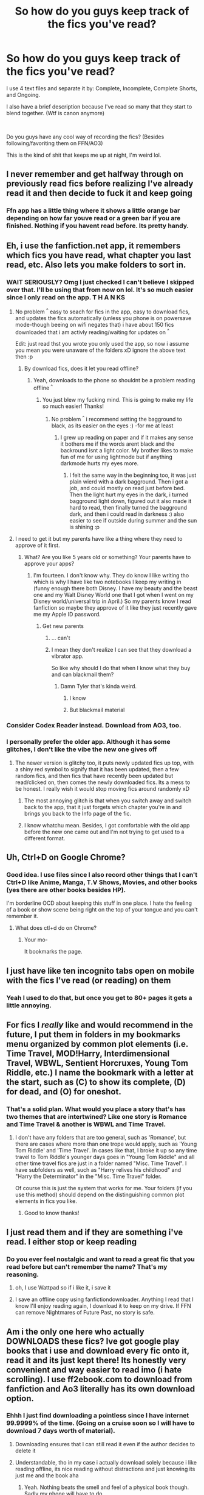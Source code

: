 #+TITLE: So how do you guys keep track of the fics you've read?

* So how do you guys keep track of the fics you've read?
:PROPERTIES:
:Author: harryredditalt
:Score: 38
:DateUnix: 1563416527.0
:DateShort: 2019-Jul-18
:FlairText: Discussion
:END:
I use 4 text files and separate it by: Complete, Incomplete, Complete Shorts, and Ongoing.

I also have a brief description because I've read so many that they start to blend together. (Wtf is canon anymore)

​

Do you guys have any cool way of recording the fics? (Besides following/favoriting them on FFN/AO3)

This is the kind of shit that keeps me up at night, I'm weird lol.


** I never remember and get halfway through on previously read fics before realizing I've already read it and then decide to fuck it and keep going
:PROPERTIES:
:Author: capitolsara
:Score: 22
:DateUnix: 1563422441.0
:DateShort: 2019-Jul-18
:END:

*** Ffn app has a little thing where it shows a little orange bar depending on how far youve read or a green bar if you are finished. Nothing if you havent read before. Its pretty handy.
:PROPERTIES:
:Author: BananaManV5
:Score: 3
:DateUnix: 1563429136.0
:DateShort: 2019-Jul-18
:END:


** Eh, i use the fanfiction.net app, it remembers which fics you have read, what chapter you last read, etc. Also lets you make folders to sort in.
:PROPERTIES:
:Author: luminphoenix
:Score: 36
:DateUnix: 1563418133.0
:DateShort: 2019-Jul-18
:END:

*** WAIT SERIOUSLY? Omg I just checked I can't believe I skipped over that. I'll be using that from now on lol. It's so much easier since I only read on the app. T H A N KS
:PROPERTIES:
:Author: harryredditalt
:Score: 19
:DateUnix: 1563418234.0
:DateShort: 2019-Jul-18
:END:

**** No problem ^{^} easy to seach for fics in the app, easy to download fics, and updates the fics automatically (unless you phone is on powersave mode-though beeing on wifi negates that) i have about 150 fics downloaded that i am activly reading/waiting for updates on ^{^}

Edit: just read thst you wrote you only used the app, so now i assume you mean you were unaware of the folders xD ignore the above text then :p
:PROPERTIES:
:Author: luminphoenix
:Score: 7
:DateUnix: 1563418475.0
:DateShort: 2019-Jul-18
:END:

***** By download fics, does it let you read offline?
:PROPERTIES:
:Author: throwdown60
:Score: 3
:DateUnix: 1563420767.0
:DateShort: 2019-Jul-18
:END:

****** Yeah, downloads to the phone so shouldnt be a problem reading offline ^{^}
:PROPERTIES:
:Author: luminphoenix
:Score: 7
:DateUnix: 1563420989.0
:DateShort: 2019-Jul-18
:END:

******* You just blew my fucking mind. This is going to make my life so much easier! Thanks!
:PROPERTIES:
:Author: throwdown60
:Score: 3
:DateUnix: 1563421024.0
:DateShort: 2019-Jul-18
:END:

******** No problem ^{^} i recommend setting the bagground to black, as its easier on the eyes :) -for me at least
:PROPERTIES:
:Author: luminphoenix
:Score: 6
:DateUnix: 1563421985.0
:DateShort: 2019-Jul-18
:END:

********* I grew up reading on paper and if it makes any sense it bothers me if the words arent black and the backround isnt a light color. My brother likes to make fun of me for using lightmode but if anything darkmode hurts my eyes more.
:PROPERTIES:
:Author: BananaManV5
:Score: 3
:DateUnix: 1563428994.0
:DateShort: 2019-Jul-18
:END:

********** I felt the same way in the beginning too, it was just plain wierd with a dark bagground. Then i got a job, and could mostly on read just before bed. Then the light hurt my eyes in the dark, i turned bagground light down, figured out it also made it hard to read, then finally turned the bagground dark, and then i could read in darkness :) also easier to see if outside during summer and the sun is shining :p
:PROPERTIES:
:Author: luminphoenix
:Score: 2
:DateUnix: 1563431184.0
:DateShort: 2019-Jul-18
:END:


**** I need to get it but my parents have like a thing where they need to approve of it first.
:PROPERTIES:
:Author: Gloomytanturm1
:Score: 1
:DateUnix: 1563490927.0
:DateShort: 2019-Jul-19
:END:

***** What? Are you like 5 years old or something? Your parents have to approve your apps?
:PROPERTIES:
:Author: harryredditalt
:Score: 3
:DateUnix: 1563490991.0
:DateShort: 2019-Jul-19
:END:

****** I'm fourteen. I don't know why. They do know I like writing tho which is why I have like two notebooks I keep my writing in (funny enough there both Disney. I have my beauty and the beast one and my Walt Disney World one that I got when I went on my Disney world/universal trip in April.) So my parents know I read fanfiction so maybe they approve of it like they just recently gave me my Apple ID password.
:PROPERTIES:
:Author: Gloomytanturm1
:Score: 1
:DateUnix: 1563491756.0
:DateShort: 2019-Jul-19
:END:

******* Get new parents
:PROPERTIES:
:Author: harryredditalt
:Score: 1
:DateUnix: 1563514127.0
:DateShort: 2019-Jul-19
:END:

******** ... can't
:PROPERTIES:
:Author: Gloomytanturm1
:Score: 1
:DateUnix: 1563514141.0
:DateShort: 2019-Jul-19
:END:


******** I mean they don't realize I can see that they download a vibrator app.

So like why should I do that when I know what they buy and can blackmail them?
:PROPERTIES:
:Author: Gloomytanturm1
:Score: 1
:DateUnix: 1563514230.0
:DateShort: 2019-Jul-19
:END:

********* Damn Tyler that's kinda weird.
:PROPERTIES:
:Author: harryredditalt
:Score: 2
:DateUnix: 1563514291.0
:DateShort: 2019-Jul-19
:END:

********** I know
:PROPERTIES:
:Author: Gloomytanturm1
:Score: 1
:DateUnix: 1563514476.0
:DateShort: 2019-Jul-19
:END:


********** But blackmail material
:PROPERTIES:
:Author: Gloomytanturm1
:Score: 1
:DateUnix: 1563514497.0
:DateShort: 2019-Jul-19
:END:


*** Consider Codex Reader instead. Download from AO3, too.
:PROPERTIES:
:Author: ForwardDiscussion
:Score: 2
:DateUnix: 1563467717.0
:DateShort: 2019-Jul-18
:END:


*** I personally prefer the older app. Although it has some glitches, I don't like the vibe the new one gives off
:PROPERTIES:
:Author: spcyrnchsubbeans
:Score: 1
:DateUnix: 1563424800.0
:DateShort: 2019-Jul-18
:END:

**** The newer version is glitchy too, it puts newly updated fics up top, with a shiny red symbol to signify that it has been updated, then a few random fics, and then fics that have recently been updated but read/clicked on, then comes the newly downloaded fics. Its a mess to be honest. I really wish it would stop moving fics around randomly xD
:PROPERTIES:
:Author: luminphoenix
:Score: 2
:DateUnix: 1563427349.0
:DateShort: 2019-Jul-18
:END:

***** The most annoying glitch is that when you switch away and switch back to the app, that it just forgets which chapter you're in and brings you back to the Info page of the fic.
:PROPERTIES:
:Author: Wombarly
:Score: 3
:DateUnix: 1563435713.0
:DateShort: 2019-Jul-18
:END:


***** I know whatchu mean. Besides, I got comfortable with the old app before the new one came out and I'm not trying to get used to a different format.
:PROPERTIES:
:Author: spcyrnchsubbeans
:Score: 1
:DateUnix: 1563482049.0
:DateShort: 2019-Jul-19
:END:


** Uh, Ctrl+D on Google Chrome?
:PROPERTIES:
:Author: Regular_Bus
:Score: 10
:DateUnix: 1563416690.0
:DateShort: 2019-Jul-18
:END:

*** Good idea. I use files since I also record other things that I can't Ctrl+D like Anime, Manga, T.V Shows, Movies, and other books (yes there are other books besides HP).

I'm borderline OCD about keeping this stuff in one place. I hate the feeling of a book or show scene being right on the top of your tongue and you can't remember it.
:PROPERTIES:
:Author: harryredditalt
:Score: 6
:DateUnix: 1563416990.0
:DateShort: 2019-Jul-18
:END:

**** What does ctl+d do on Chrome?
:PROPERTIES:
:Author: IamProudofthefish
:Score: 1
:DateUnix: 1563447061.0
:DateShort: 2019-Jul-18
:END:

***** Your mo-

It bookmarks the page.
:PROPERTIES:
:Author: harryredditalt
:Score: 3
:DateUnix: 1563447099.0
:DateShort: 2019-Jul-18
:END:


** I just have like ten incognito tabs open on mobile with the fics I've read (or reading) on them
:PROPERTIES:
:Author: yaboicatFIsh
:Score: 8
:DateUnix: 1563418385.0
:DateShort: 2019-Jul-18
:END:

*** Yeah I used to do that, but once you get to 80+ pages it gets a little annoying.
:PROPERTIES:
:Author: harryredditalt
:Score: 12
:DateUnix: 1563418444.0
:DateShort: 2019-Jul-18
:END:


** For fics I /really/ like and would recommend in the future, I put them in folders in my bookmarks menu organized by common plot elements (i.e. Time Travel, MOD!Harry, Interdimensional Travel, WBWL, Sentient Horcruxes, Young Tom Riddle, etc.) I name the bookmark with a letter at the start, such as (C) to show its complete, (D) for dead, and (O) for oneshot.
:PROPERTIES:
:Author: chiruochiba
:Score: 6
:DateUnix: 1563416986.0
:DateShort: 2019-Jul-18
:END:

*** That's a solid plan. What would you place a story that's has two themes that are intertwined? Like one story is Romance and Time Travel & another is WBWL and Time Travel.
:PROPERTIES:
:Author: harryredditalt
:Score: 5
:DateUnix: 1563417268.0
:DateShort: 2019-Jul-18
:END:

**** I don't have any folders that are too general, such as 'Romance', but there are cases where more than one trope would apply, such as 'Young Tom Riddle' and 'Time Travel'. In cases like that, I broke it up so any time travel to Tom Riddle's younger days goes in "Young Tom Riddle" and all other time travel fics are just in a folder named "Misc. Time Travel". I have subfolders as well, such as "Harry relives his childhood" and "Harry the Determinator" in the "Misc. Time Travel" folder.

Of course this is just the system that works for me. Your folders (if you use this method) should depend on the distinguishing common plot elements in fics you like.
:PROPERTIES:
:Author: chiruochiba
:Score: 1
:DateUnix: 1563417914.0
:DateShort: 2019-Jul-18
:END:

***** Good to know thanks!
:PROPERTIES:
:Author: harryredditalt
:Score: 1
:DateUnix: 1563417986.0
:DateShort: 2019-Jul-18
:END:


** I just read them and if they are something i've read. I either stop or keep reading
:PROPERTIES:
:Author: ranbowdog101
:Score: 8
:DateUnix: 1563423441.0
:DateShort: 2019-Jul-18
:END:

*** Do you ever feel nostalgic and want to read a great fic that you read before but can't remember the name? That's my reasoning.
:PROPERTIES:
:Author: harryredditalt
:Score: 7
:DateUnix: 1563423545.0
:DateShort: 2019-Jul-18
:END:

**** oh, I use Wattpad so if i like it, i save it
:PROPERTIES:
:Author: ranbowdog101
:Score: 1
:DateUnix: 1563423715.0
:DateShort: 2019-Jul-18
:END:


**** I save an offline copy using fanfictiondownloader. Anything I read that I know I'll enjoy reading again, I download it to keep on my drive. If FFN can remove Nightmares of Future Past, no story is safe.
:PROPERTIES:
:Author: asifbaig
:Score: 1
:DateUnix: 1563487300.0
:DateShort: 2019-Jul-19
:END:


** Am i the only one here who actually DOWNLOADS these fics? Ive got google play books that i use and download every fic onto it, read it and its just kept there! Its honestly very convenient and way easier to read imo (i hate scrolling). I use ff2ebook.com to download from fanfiction and Ao3 literally has its own download option.
:PROPERTIES:
:Author: jhsriddle
:Score: 5
:DateUnix: 1563431315.0
:DateShort: 2019-Jul-18
:END:

*** Ehhh I just find downloading a pointless since I have internet 99.9999% of the time. (Going on a cruise soon so I will have to download 7 days worth of material).
:PROPERTIES:
:Author: harryredditalt
:Score: 3
:DateUnix: 1563431416.0
:DateShort: 2019-Jul-18
:END:

**** Downloading ensures that I can still read it even if the author decides to delete it
:PROPERTIES:
:Author: natus92
:Score: 6
:DateUnix: 1563443880.0
:DateShort: 2019-Jul-18
:END:


**** Understandable, tho in my case i actually download solely because i like reading offline, its nice reading without distractions and just knowing its just me and the book aha
:PROPERTIES:
:Author: jhsriddle
:Score: 1
:DateUnix: 1563431654.0
:DateShort: 2019-Jul-18
:END:

***** Yeah. Nothing beats the smell and feel of a physical book though. Sadly my phone will have to do.
:PROPERTIES:
:Author: harryredditalt
:Score: 1
:DateUnix: 1563431776.0
:DateShort: 2019-Jul-18
:END:


*** Yeaah me too! I have kobo so I download all fanfics and transfer them. I use calibre for all books and fanfics. I tagged them with fandoms, now I will add some specific tags. And I use fic save for fanfiction net.
:PROPERTIES:
:Author: NikitaQuinn
:Score: 1
:DateUnix: 1563433636.0
:DateShort: 2019-Jul-18
:END:


** Google Sheets with columns for:

- Title (hyperlinked)
- Author
- Genre
- Character 1
- Character 2
- Author's description
- Complete? (Y/N) /^{^{1}}/
- Notes (e.g., "Post-war, Harry leaves, Fisherman Harry")
- Crossover with
- Chapters
- Word count

Could do the bookmarks thing too, with folders for completed, in progress, etc.

I like the idea of the FF.net app, but don't care for the app itself.

/^{^{1}}/ Edit: The story is complete or not. There's a separate sheet for incomplete read status.
:PROPERTIES:
:Author: jeffala
:Score: 4
:DateUnix: 1563422068.0
:DateShort: 2019-Jul-18
:END:

*** Damn you pulled out all the stops. I do the exact same thing for my income statements at work lol.
:PROPERTIES:
:Author: harryredditalt
:Score: 4
:DateUnix: 1563422610.0
:DateShort: 2019-Jul-18
:END:

**** If I had the skill or determination, I'd try to figure out a way to add to the spreadsheet with a bookmarklet, but, meh.
:PROPERTIES:
:Author: jeffala
:Score: 2
:DateUnix: 1563423170.0
:DateShort: 2019-Jul-18
:END:

***** with all the fics I've read I should do the same. Problem is, there are so many now that it would be a pain to begin one. Meh I'll do it a one time or another but this will be so long
:PROPERTIES:
:Author: MoleOfWar
:Score: 3
:DateUnix: 1563438554.0
:DateShort: 2019-Jul-18
:END:

****** I feel this way too, but I just decided to start a google sheet because at least it is started then.
:PROPERTIES:
:Author: IamProudofthefish
:Score: 1
:DateUnix: 1563447194.0
:DateShort: 2019-Jul-18
:END:


** I use calibre and the FanFicFare plugin. It's also good for updating in progress fics.
:PROPERTIES:
:Author: hamoboy
:Score: 3
:DateUnix: 1563433128.0
:DateShort: 2019-Jul-18
:END:


** So. Many. Bookmarks lol Also a lot of notes on my phone. It doesn't help much, seeing as i usually end up rereading the whole ding dang fic whenever i plan on catching up to them, hah
:PROPERTIES:
:Author: pikipekker
:Score: 3
:DateUnix: 1563448241.0
:DateShort: 2019-Jul-18
:END:


** If I like a fic, I'll read it, then favorite it.

I'm a person who has to read in one sitting.
:PROPERTIES:
:Score: 2
:DateUnix: 1563443409.0
:DateShort: 2019-Jul-18
:END:


** I usually read on FFN's mobile site, which I rather like for some odd reason. Anyways, if I think the story is of decent quality I usually just 'Favorite' it so I can keep track of what I read. Of course, now my Favorites list is 300 fics long, but eh.
:PROPERTIES:
:Author: Erebus1999
:Score: 2
:DateUnix: 1563447776.0
:DateShort: 2019-Jul-18
:END:


** I use my memory.
:PROPERTIES:
:Author: yarglethatblargle
:Score: 2
:DateUnix: 1563418000.0
:DateShort: 2019-Jul-18
:END:

*** Here's a test then. What's that one fic?
:PROPERTIES:
:Author: harryredditalt
:Score: 6
:DateUnix: 1563418058.0
:DateShort: 2019-Jul-18
:END:

**** [[https://www.fanfiction.net/s/7452468/1/The-Children-of-Set][The Children of Set by What-Ansketil-Did-Next]]
:PROPERTIES:
:Author: yarglethatblargle
:Score: 2
:DateUnix: 1563423095.0
:DateShort: 2019-Jul-18
:END:

***** Wrong, It's Harry Potter and the Cursed Child
:PROPERTIES:
:Author: harryredditalt
:Score: 2
:DateUnix: 1563423145.0
:DateShort: 2019-Jul-18
:END:

****** Well, seriously If I have forgotten about it then maybe it's time to read it again. But then again, I have a really good memory for stories. Never re-watch TV shows either because I start remembering each episode's plot before it happens if I try.
:PROPERTIES:
:Author: SurbhitSrivastava
:Score: 2
:DateUnix: 1563427103.0
:DateShort: 2019-Jul-18
:END:

******* The problem isn't forgetting the story, it's forgetting the name of the story you've forgotten.
:PROPERTIES:
:Author: harryredditalt
:Score: 2
:DateUnix: 1563427166.0
:DateShort: 2019-Jul-18
:END:

******** Yeah, I get that but like I said above I don't get urges to reread or re-watch or replay stories. They're too clear in my mind. I have only ever read canon Harry Potter just once too.

BTW, never got any lower than 90% on my literature exams because of that.
:PROPERTIES:
:Author: SurbhitSrivastava
:Score: 2
:DateUnix: 1563427252.0
:DateShort: 2019-Jul-18
:END:


** By memory. Which means I forget. A lot. Like, a metric-fuck-ton. If I do enjoy it, or its ongoing, I fav it on ffn/ao3.
:PROPERTIES:
:Author: nauze18
:Score: 1
:DateUnix: 1563425030.0
:DateShort: 2019-Jul-18
:END:


** I mean, depends on what device I'm reading on. If it's ff.net app I have this folder for fics I've finished, same for Wattpad. For Ao3 I just bookmark it or leave the tab open(hence why I have 80 some tabs open...) if I'm reading on my IPad though, if it's in my browser I save it to my notes(why I have 200 some notes...). But I have this google sheet that I add them too, eventually. But it takes awhile when you read more fanfiction that you can add. I plan on sharing the google sheet once I have a decent bit of fics on there, people can use the filter system to find what they want, I only have like 280 fics logged in the google sheet, I'm shooting for 500 before I share it.
:PROPERTIES:
:Author: PoppyVill
:Score: 1
:DateUnix: 1563428476.0
:DateShort: 2019-Jul-18
:END:


** I created a comunity with the fics I have read completly, I use the favorites to keep track of completed fics that I still haven't read and the follow to keep track of ongoing fics that I'm reading; the bad point is that the comunity only works with HP fics
:PROPERTIES:
:Score: 1
:DateUnix: 1563433097.0
:DateShort: 2019-Jul-18
:END:


** I've sorted them in a google spreadsheet by how much I enjoyed reading the fics. The plan was to not only use it as a reminder of what I've read, but also recommend fics to others. So, I tried to give a very quick impression of what the fics were about. The columns are:

- Name
- Category (my own definition)
- Short Description
- Word Count
- Status (complete/dead/ongoing)
- House (Which house Harry is sorted into)
- Rating (favorites on FF.net & rating-rating)
- Short review / comment

Unfortunately, it was easier to comment on negative stuff in a very very short review. So, I feel like I can't use the list for recommendations because the comments are often unfair and rude to the authors.
:PROPERTIES:
:Author: Galacticnorth
:Score: 1
:DateUnix: 1563443509.0
:DateShort: 2019-Jul-18
:END:


** I generally read on my eReader, so I have Calibre set up with the fanfic add-on, and custom columns tracking if I've read the fic and if it's currently being updated or not. The best thing about that system is that I can quickly check for updates for only the books I'm currently reading, rather than every fic I've downloaded.
:PROPERTIES:
:Author: CalculusWarrior
:Score: 1
:DateUnix: 1563444936.0
:DateShort: 2019-Jul-18
:END:


** Anything interesting comes up, I give it a follow if on ff.net, and most times download it to my phone. I forget a lot of stuff too, but I also have a library of fics I enjoyed
:PROPERTIES:
:Author: DoCPoly
:Score: 1
:DateUnix: 1563447780.0
:DateShort: 2019-Jul-18
:END:


** The FanFiction.Net app is so good. It is kinda buggy now, but it lets you download all fics. It saves your reading progress locally, but all of your downloads are stored to your account
:PROPERTIES:
:Score: 1
:DateUnix: 1563452594.0
:DateShort: 2019-Jul-18
:END:


** With great difficulty.

More than once I've found myself trying to give kudos to something I've already given kudos to. Which then disappoints me, because if it's good enough to kudos, why didn't I remember reading it in the first place?
:PROPERTIES:
:Author: wandererchronicles
:Score: 1
:DateUnix: 1563455697.0
:DateShort: 2019-Jul-18
:END:


** pinboard with tags for things I want to remember.

that and I download stories I love.

that and sometimes I just don't care enough either way to keep track.
:PROPERTIES:
:Score: 1
:DateUnix: 1563463584.0
:DateShort: 2019-Jul-18
:END:


** Sooooo...I hate all of you. After reading this post I realized that I clearly needed to go through just about every fanfic I've ever read and input all the metadata into a spreadsheet

Like it's gonna be beautiful. But I hate y'all lol
:PROPERTIES:
:Author: kingsley_95
:Score: 1
:DateUnix: 1563470887.0
:DateShort: 2019-Jul-18
:END:


** haha I dont
:PROPERTIES:
:Author: CommanderL3
:Score: 1
:DateUnix: 1563482964.0
:DateShort: 2019-Jul-19
:END:


** I use Wattpad a lot. I currently Mark the finished ones on my archive.

When I read a fic and waiting for it too update I have strangely added it to like a finish reading list where when I finished reading the fanfic I put in there.

My main Wattpad account is a recently started one (I have three) and I'm getting more organized with it then my other two.

with FF.net I don't really care.

Ao3 is my second main website. So,when I finished the fanfiction put in subscriptions when they update it. Finished like I mean finished I put it as Mark as read. Fanfiction I want to read mark as later.
:PROPERTIES:
:Author: Gloomytanturm1
:Score: 1
:DateUnix: 1563491416.0
:DateShort: 2019-Jul-19
:END:
